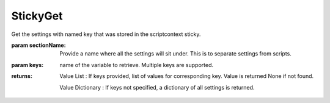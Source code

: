 StickyGet
---------

.. py:function:: StickyGet(sectionName, *keys)


Get the settings with named key that was stored in the scriptcontext sticky.

:param sectionName: Provide a name where all the settings will sit under. This is to separate settings from scripts.
:param keys: name of the variable to retrieve. Multiple keys are supported.


:returns: Value List : If keys provided, list of values for corresponding key. Value is returned None if not found.

          Value Dictionary : If keys not specified, a dictionary of all settings is returned.